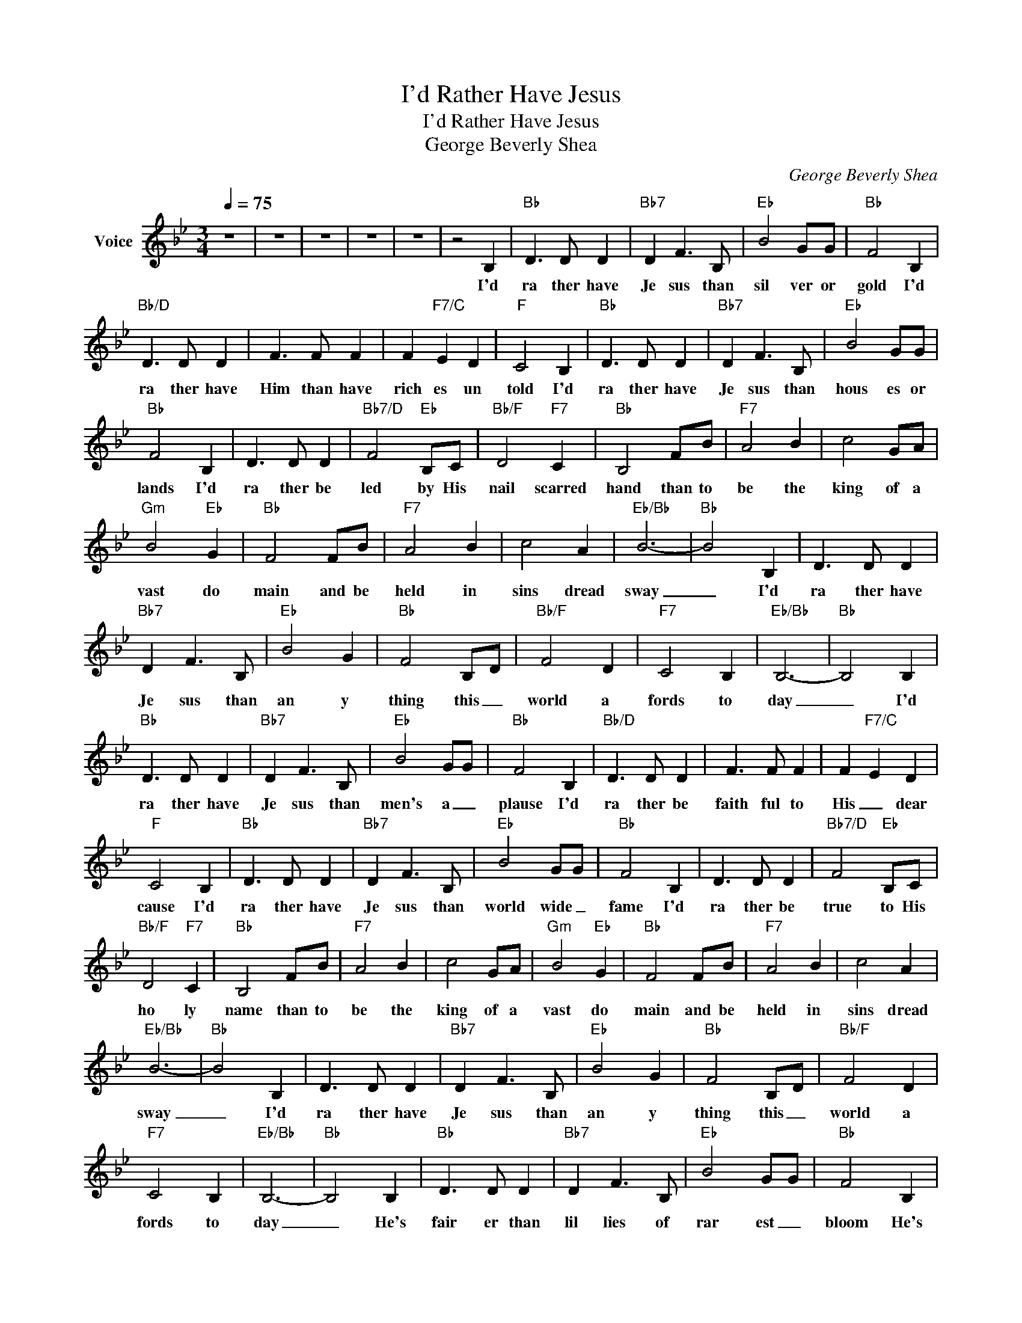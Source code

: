 X:1
T:I'd Rather Have Jesus
T:I'd Rather Have Jesus
T:George Beverly Shea
C:George Beverly Shea
Z:All Rights Reserved
L:1/8
Q:1/4=75
M:3/4
K:Bb
V:1 treble nm="Voice"
%%MIDI channel 2
%%MIDI program 54
V:1
 z6 | z6 | z6 | z6 | z6 | z4 B,2 |"Bb" D3 D D2 |"Bb7" D2 F3 B, |"Eb" B4 GG |"Bb" F4 B,2 | %10
w: |||||I'd|ra ther have|Je sus than|sil ver or|gold I'd|
"Bb/D" D3 D D2 | F3 F F2 | F2"F7/C" E2 D2 |"F" C4 B,2 |"Bb" D3 D D2 |"Bb7" D2 F3 B, |"Eb" B4 GG | %17
w: ra ther have|Him than have|rich es un|told I'd|ra ther have|Je sus than|hous es or|
"Bb" F4 B,2 | D3 D D2 |"Bb7/D" F4"Eb" B,C |"Bb/F" D4"F7" C2 |"Bb" B,4 FB |"F7" A4 B2 | c4 GA | %24
w: lands I'd|ra ther be|led by His|nail scarred|hand than to|be the|king of a|
"Gm" B4"Eb" G2 |"Bb" F4 FB |"F7" A4 B2 | c4 A2 |"Eb/Bb" B6- |"Bb" B4 B,2 | D3 D D2 | %31
w: vast do|main and be|held in|sins dread|sway|_ I'd|ra ther have|
"Bb7" D2 F3 B, |"Eb" B4 G2 |"Bb" F4 B,D |"Bb/F" F4 D2 |"F7" C4 B,2 |"Eb/Bb" B,6- |"Bb" B,4 B,2 | %38
w: Je sus than|an y|thing this _|world a|fords to|day|_ I'd|
"Bb" D3 D D2 |"Bb7" D2 F3 B, |"Eb" B4 GG |"Bb" F4 B,2 |"Bb/D" D3 D D2 | F3 F F2 | F2"F7/C" E2 D2 | %45
w: ra ther have|Je sus than|men's a _|plause I'd|ra ther be|faith ful to|His _ dear|
"F" C4 B,2 |"Bb" D3 D D2 |"Bb7" D2 F3 B, |"Eb" B4 GG |"Bb" F4 B,2 | D3 D D2 |"Bb7/D" F4"Eb" B,C | %52
w: cause I'd|ra ther have|Je sus than|world wide _|fame I'd|ra ther be|true to His|
"Bb/F" D4"F7" C2 |"Bb" B,4 FB |"F7" A4 B2 | c4 GA |"Gm" B4"Eb" G2 |"Bb" F4 FB |"F7" A4 B2 | c4 A2 | %60
w: ho ly|name than to|be the|king of a|vast do|main and be|held in|sins dread|
"Eb/Bb" B6- |"Bb" B4 B,2 | D3 D D2 |"Bb7" D2 F3 B, |"Eb" B4 G2 |"Bb" F4 B,D |"Bb/F" F4 D2 | %67
w: sway|_ I'd|ra ther have|Je sus than|an y|thing this _|world a|
"F7" C4 B,2 |"Eb/Bb" B,6- |"Bb" B,4 B,2 |"Bb" D3 D D2 |"Bb7" D2 F3 B, |"Eb" B4 GG |"Bb" F4 B,2 | %74
w: fords to|day|_ He's|fair er than|lil lies of|rar est _|bloom He's|
"Bb/D" D3 D D2 | F3 F F2 | F2"F7/C" E2 D2 |"F" C4 B,2 |"Bb" D3 D D2 |"Bb7" D2 F3 B, |"Eb" B4 GG | %81
w: swe eter than|hon ey from|out _ the|comb He's|all that my|hun ger ing|spir it _|
"Bb" F4 B,2 | D3 D D2 |"Bb7/D" F4"Eb" B,C |"Bb/F" D4"F7" C2 |"Bb" B,4 FB |"F7" A4 B2 | c4 GA | %88
w: needs I'd|ra ther have|Jesus and _|let him|lead than to|be the|king of a|
"Gm" B4"Eb" G2 |"Bb" F4 FB |"F7" A4 B2 | c4 A2 |"Eb/Bb" B6- |"Bb" B4 B,2 | D3 D D2 | %95
w: vast do|main and be|held in|sins dread|sway|_ I'd|ra ther have|
"Bb7" D2 F3 B, |"Eb" B4 G2 |"Bb" F4 B,D |"Bb/F" F4 D2 |"F7" C4 B,2 |"Eb/Bb" B,6- | B,6 | z6 | z6 | %104
w: Je sus than|an y|thing this _|world a|fords to|day|_|||
 z6 | z6 |] %106
w: ||

